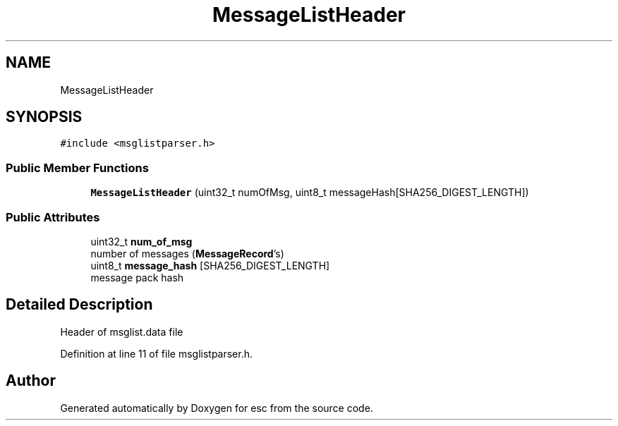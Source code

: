 .TH "MessageListHeader" 3 "Mon May 28 2018" "esc" \" -*- nroff -*-
.ad l
.nh
.SH NAME
MessageListHeader
.SH SYNOPSIS
.br
.PP
.PP
\fC#include <msglistparser\&.h>\fP
.SS "Public Member Functions"

.in +1c
.ti -1c
.RI "\fBMessageListHeader\fP (uint32_t numOfMsg, uint8_t messageHash[SHA256_DIGEST_LENGTH])"
.br
.in -1c
.SS "Public Attributes"

.in +1c
.ti -1c
.RI "uint32_t \fBnum_of_msg\fP"
.br
.RI "number of messages (\fBMessageRecord\fP's) "
.ti -1c
.RI "uint8_t \fBmessage_hash\fP [SHA256_DIGEST_LENGTH]"
.br
.RI "message pack hash "
.in -1c
.SH "Detailed Description"
.PP 
Header of msglist\&.data file 
.PP
Definition at line 11 of file msglistparser\&.h\&.

.SH "Author"
.PP 
Generated automatically by Doxygen for esc from the source code\&.
